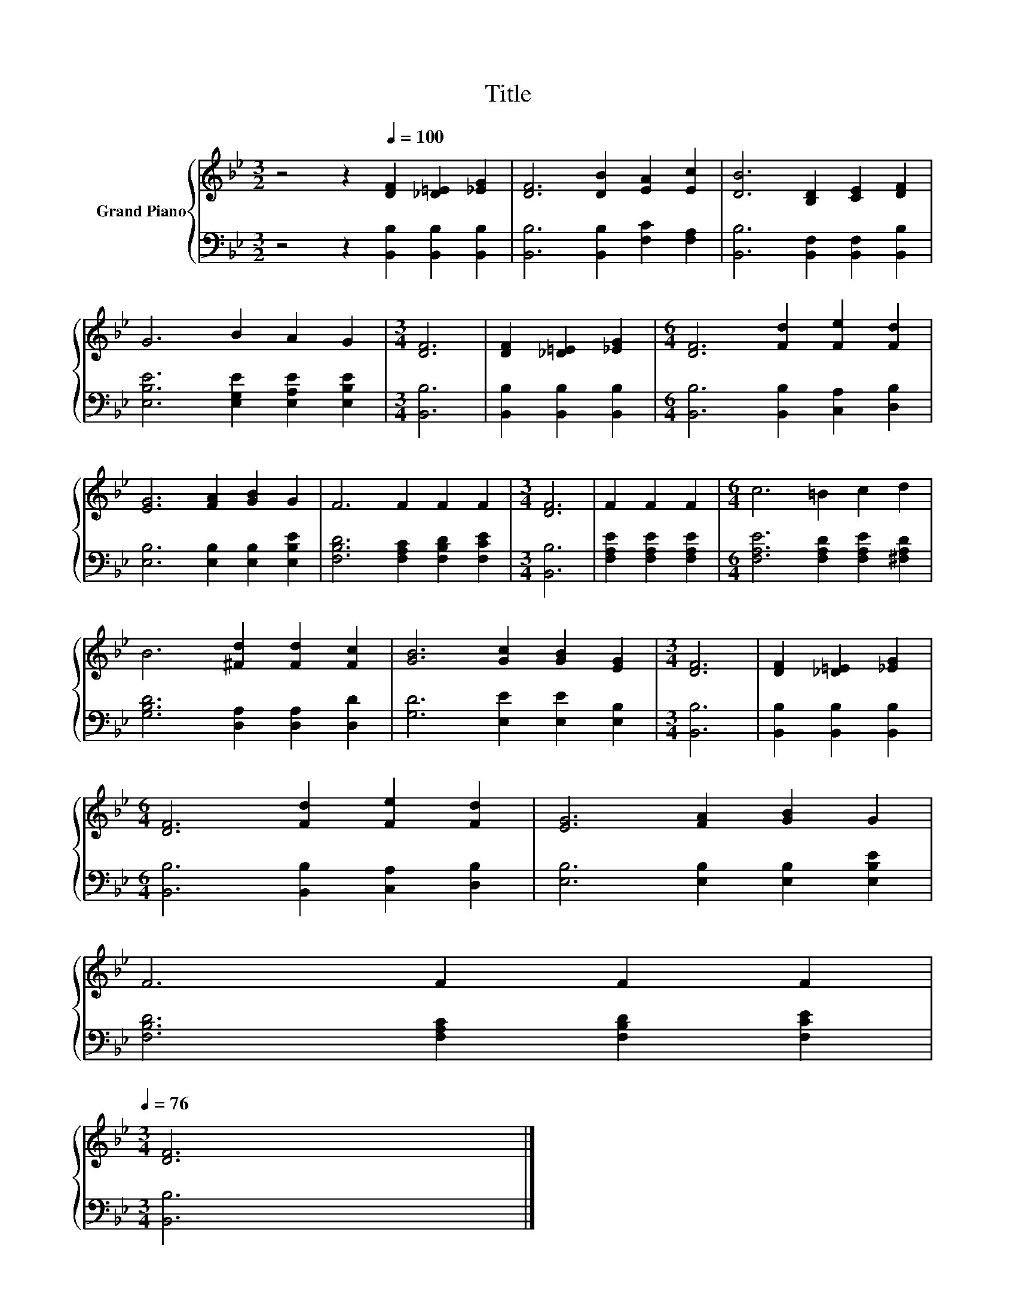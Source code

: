 X:1
T:Title
%%score { 1 | 2 }
L:1/8
M:3/2
K:Bb
V:1 treble nm="Grand Piano"
V:2 bass 
V:1
 z4 z2[Q:1/4=100] [DF]2 [_D=E]2 [_EG]2 | [DF]6 [DB]2 [EA]2 [Ec]2 | [DB]6 [B,D]2 [CE]2 [DF]2 | %3
 G6 B2 A2 G2 |[M:3/4] [DF]6 | [DF]2 [_D=E]2 [_EG]2 |[M:6/4] [DF]6 [Fd]2 [Fe]2 [Fd]2 | %7
 [EG]6 [FA]2 [GB]2 G2 | F6 F2 F2 F2 |[M:3/4] [DF]6 | F2 F2 F2 |[M:6/4] c6 =B2 c2 d2 | %12
 B6 [^Fd]2 [Fd]2 [Fc]2 | [GB]6 [Gc]2 [GB]2 [EG]2 |[M:3/4] [DF]6 | [DF]2 [_D=E]2 [_EG]2 | %16
[M:6/4] [DF]6 [Fd]2 [Fe]2 [Fd]2 | [EG]6 [FA]2 [GB]2 G2 | %18
 F6 F2 F2 F2[Q:1/4=99][Q:1/4=97][Q:1/4=96][Q:1/4=94][Q:1/4=93][Q:1/4=91][Q:1/4=90][Q:1/4=88][Q:1/4=87][Q:1/4=85][Q:1/4=84][Q:1/4=82][Q:1/4=81][Q:1/4=79][Q:1/4=78][Q:1/4=76] | %19
[M:3/4] [DF]6 |] %20
V:2
 z4 z2 [B,,B,]2 [B,,B,]2 [B,,B,]2 | [B,,B,]6 [B,,B,]2 [F,C]2 [F,A,]2 | %2
 [B,,B,]6 [B,,F,]2 [B,,F,]2 [B,,B,]2 | [E,B,E]6 [E,G,E]2 [E,A,E]2 [E,B,E]2 |[M:3/4] [B,,B,]6 | %5
 [B,,B,]2 [B,,B,]2 [B,,B,]2 |[M:6/4] [B,,B,]6 [B,,B,]2 [C,A,]2 [D,B,]2 | %7
 [E,B,]6 [E,B,]2 [E,B,]2 [E,B,E]2 | [F,B,D]6 [F,A,C]2 [F,B,D]2 [F,CE]2 |[M:3/4] [B,,B,]6 | %10
 [F,A,E]2 [F,A,E]2 [F,A,E]2 |[M:6/4] [F,A,E]6 [F,A,D]2 [F,A,E]2 [^F,A,D]2 | %12
 [G,B,D]6 [D,A,]2 [D,A,]2 [D,D]2 | [G,D]6 [E,E]2 [E,E]2 [E,B,]2 |[M:3/4] [B,,B,]6 | %15
 [B,,B,]2 [B,,B,]2 [B,,B,]2 |[M:6/4] [B,,B,]6 [B,,B,]2 [C,A,]2 [D,B,]2 | %17
 [E,B,]6 [E,B,]2 [E,B,]2 [E,B,E]2 | [F,B,D]6 [F,A,C]2 [F,B,D]2 [F,CE]2 |[M:3/4] [B,,B,]6 |] %20

